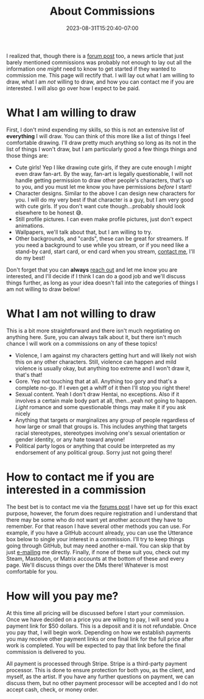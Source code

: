 #+TITLE: About Commissions
#+DATE: 2023-08-31T15:20:40-07:00
#+DRAFT: false
#+DESCRIPTION: This page lays out what I can do for you as well as basic expectations I have if you want to commission me to draw for you.
#+TAGS[]: about
#+WEIGHT: 110
#+KEYWORDS[]:
#+SLUG:
#+SUMMARY: I realized that, though there is a forum post too, a news article that just barely mentioned commissions was probably not enough to lay out all the information one /might/ need to know to get started if they wanted to commission me. This page will rectify that. I will lay out what I am willing to draw, what I am /not/ willing to draw, and how you can contact me if you are interested. I will also go over how I expect to be paid.

I realized that, though there is a [[https://forums.onigirionegai.info/viewtopic.php?t=24][forum post]] too, a news article that just barely mentioned commissions was probably not enough to lay out all the information one /might/ need to know to get started if they wanted to commission me. This page will rectify that. I will lay out what I am willing to draw, what I am /not/ willing to draw, and how you can contact me if you are interested. I will also go over how I expect to be paid.

* What I am willing to draw
First, I don't mind expending my skills, so this is not an extensive list of *everything* I will draw. You can think of this more like a list of things I feel comfortable drawing. I'll draw pretty much anything so long as its not in the list of things I won't draw, but I am particularly good a few things things and those things are:
+ Cute girls! Yep I like drawing cute girls, if they are cute enough I /might/ even draw fan-art. By the way, fan-art is legally questionable, I will not handle getting permission to draw other people's characters, that's up to you, and you must let me know you have permissions /before/ I start!
+ Character designs. Similar to the above I can design new characters for you. I will do my very best if that character is a guy, but I am very good with cute girls. If you don't want cute though...probably should look elsewhere to be honest 😅.
+ Still profile pictures. I can even make profile pictures, just don't expect animations.
+ Wallpapers, we'll talk about that, but I am willing to try.
+ Other backgrounds, and "cards", these can be great for streamers. If you need a background to use while you stream, or if you need like a stand-by card, start card, or end card when you stream, [[#headline-3][contact me]], I'll do my best!

Don't forget that you can *always* [[#headline-3][reach out]] and let me know you are interested, and I'll decide if I think I can do a good job and we'll discuss things further, as long as your idea doesn't fall into the categories of things I am not willing to draw below!
* What I am not willing to draw
This is a bit more straightforward and there isn't much negotiating on anything here. Sure, you can always talk about it, but there isn't much chance I will work on a commissions on any of these topics!
+ Violence, I am against my characters getting hurt and will likely not wish this on any other characters. Still, violence can happen and mild violence is usually okay, but anything too extreme and I won't draw it, that's that!
+ Gore. Yep not touching that at all. Anything too gory and that's a complete no-go. If I even get a whiff of it then I'll stop you right there!
+ Sexual content. Yeah I don't draw Hentai, no exceptions. Also if it involves a certain male body part at all, then...yeah not going to happen. /Light/ romance and some questionable things may make it if you ask nicely
+ Anything that targets or marginalizes any group of people regardless of how large or small that groups is. This includes anything that targets racial stereotypes, stereotypes involving one's sexual orientation or gender identity, or any hate toward anyone!
+ Political party logos or anything that could be interpreted as my endorsement of any political group. Sorry just not going there!
* How to contact me if you are interested in a commission
The best bet is to contact me via the [[https://forums.onigirionegai.info/viewtopic.php?t=24][forums post]] I have set up for this exact purpose, however, the forum does require registration and I understand that there may be some who do not want yet another account they have to remember. For that reason I have several other methods you can use. For example, if you have a GitHub account already, you can use the Utterance box below to single your interest in a commission. I'll try to keep things going through GitHub, but may need another e-mail. You can skip that by just [[mailto:yayoi_chi@icloud.com?subject=Commission!][e-mailing]] me directly. Finally, if none of these suit you, check out my Steam, Mastodon, or Matrix accounts at the bottom of these and every page. We'll discuss things over the DMs there! Whatever is most comfortable for you.
* How will you pay me?
At this time all pricing will be discussed before I start your commission. Once we have decided on a price you are willing to pay, I will send you a payment link for $50 dollars. This is a deposit and it is not refundable. Once you pay that, I will begin work. Depending on how we establish payments you may receive other payment links or one final link for the full price after work is completed. You will be expected to pay that link before the final commission is delivered to you.

All payment is processed through Stripe. Stripe is a third-party payment processor. This is done to ensure protection for both you, as the client, and myself, as the artist. If you have any further questions on payment, we can discuss them, but no other payment processor will be accepted and I do not accept cash, check, or money order.
